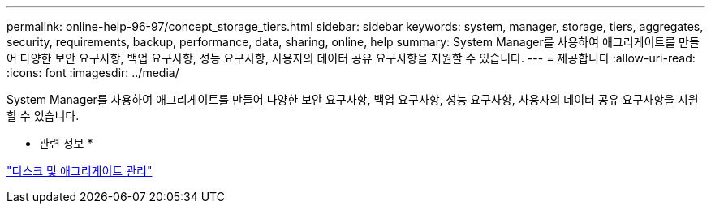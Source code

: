 ---
permalink: online-help-96-97/concept_storage_tiers.html 
sidebar: sidebar 
keywords: system, manager, storage, tiers, aggregates, security, requirements, backup, performance, data, sharing, online, help 
summary: System Manager를 사용하여 애그리게이트를 만들어 다양한 보안 요구사항, 백업 요구사항, 성능 요구사항, 사용자의 데이터 공유 요구사항을 지원할 수 있습니다. 
---
= 제공합니다
:allow-uri-read: 
:icons: font
:imagesdir: ../media/


[role="lead"]
System Manager를 사용하여 애그리게이트를 만들어 다양한 보안 요구사항, 백업 요구사항, 성능 요구사항, 사용자의 데이터 공유 요구사항을 지원할 수 있습니다.

* 관련 정보 *

https://docs.netapp.com/us-en/ontap/disks-aggregates/index.html["디스크 및 애그리게이트 관리"]
